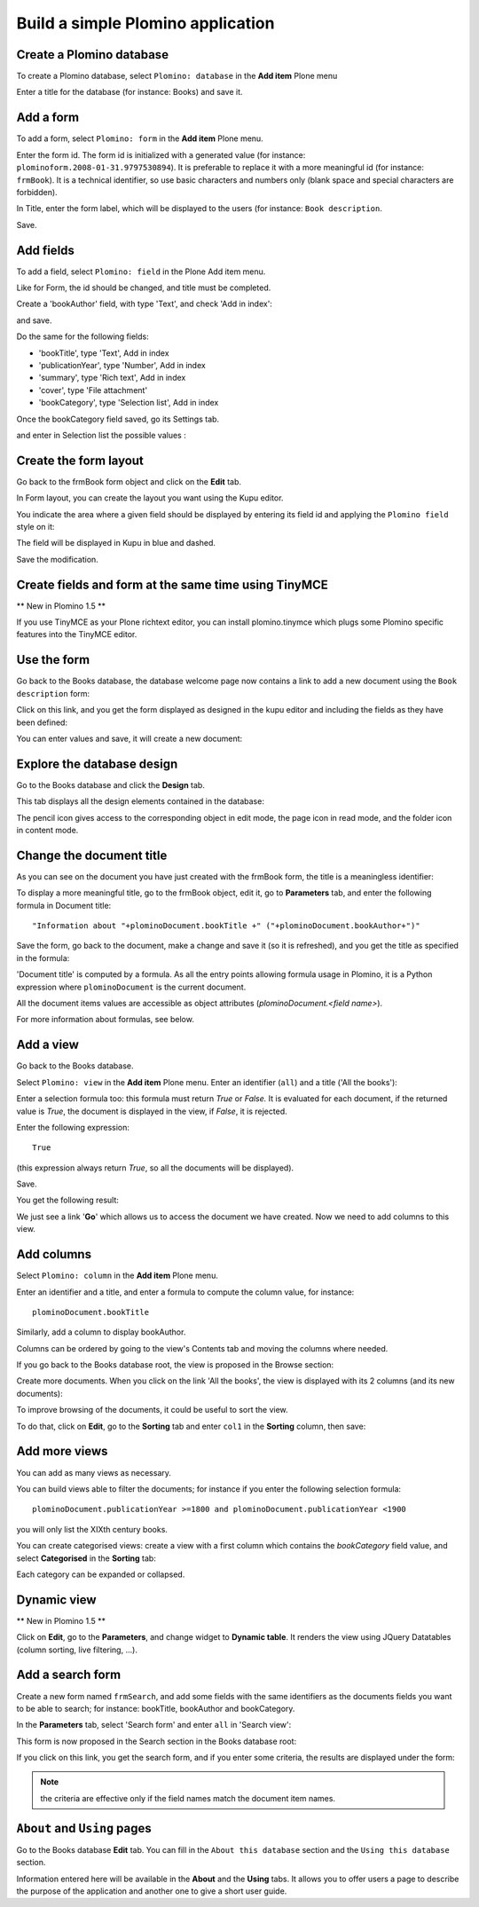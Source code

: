 ----------------------------------
Build a simple Plomino application
----------------------------------

Create a Plomino database
=========================

To create a Plomino database, select ``Plomino: database`` in the **Add item** Plone menu

.. image:: images/m440f207a.png

Enter a title for the database (for instance: Books) and save it.

Add a form
==========

To add a form, select ``Plomino: form`` in the **Add item** Plone menu.

.. image:: images/m4539359f.png

Enter the form id. The form id is initialized with a generated value
(for instance: ``plominoform.2008-01-31.9797530894``). It is preferable
to replace it with a more meaningful id (for instance: ``frmBook``). It
is a technical identifier, so use basic characters and numbers only
(blank space and special characters are forbidden).

In Title, enter the form label, which will be displayed to the users
(for instance: ``Book description``.

.. image:: images/m34f61fc7.png

Save.

Add fields
==========

To add a field, select ``Plomino: field`` in the Plone Add item menu. 

.. image:: images/2a0c5008.png

Like for Form, the id should be changed, and title must be completed.

Create a 'bookAuthor' field, with type 'Text', and check 'Add in index': 

.. image:: images/m730203ab.png

and save.

Do the same for the following fields:

- 'bookTitle', type 'Text', Add in index 
- 'publicationYear', type 'Number', Add in index 
- 'summary', type 'Rich text', Add in index 
- 'cover', type 'File attachment' 
- 'bookCategory', type 'Selection list', Add in index

Once the bookCategory field saved, go its Settings tab. 

.. image:: images/m472f3e6a.png

and enter in Selection list the possible values : 

.. image:: images/m37199d48.png

Create the form layout
======================

Go back to the frmBook form object and click on the **Edit** tab.

In Form layout, you can create the layout you want using the Kupu
editor.

You indicate the area where a given field should be displayed by
entering its field id and applying the ``Plomino field`` style on it: 

.. image:: images/62293509.png 

The field will be displayed in Kupu in blue and dashed.

Save the modification.

Create fields and form at the same time using TinyMCE
=====================================================

** New in Plomino 1.5 **

If you use TinyMCE as your Plone richtext editor, you can install 
plomino.tinymce which plugs some Plomino specific features into 
the TinyMCE editor.

.. image:: images/tiny-edit-field.jpg


Use the form
============

Go back to the Books database, the database welcome page now contains a
link to add a new document using the ``Book description`` form:

.. image:: images/49f39a7c.png

Click on this link, and you get the form displayed as designed in the
kupu editor and including the fields as they have been defined: 

.. image:: images/3e84c372.png

You can enter values and save, it will create a new document: 

.. image:: images/m23140d98.png 


Explore the database design
===========================

Go to the Books database and click the **Design** tab.

This tab displays all the design elements contained in the database: 

.. image:: images/2d8bbc56.png 

The pencil icon gives access to the corresponding object in edit mode,
the page icon in read mode, and the folder icon in content mode.

Change the document title
=========================

As you can see on the document you have just created with the frmBook
form, the title is a meaningless identifier: 

.. image:: images/4014d979.png

To display a more meaningful title, go to the frmBook object, edit it,
go to **Parameters** tab, and enter the following formula in Document
title::

    "Information about "+plominoDocument.bookTitle +" ("+plominoDocument.bookAuthor+")"

Save the form, go back to the document, make a change and save it (so it
is refreshed), and you get the title as specified in the formula: 

.. image:: images/2dc31e82.png

'Document title' is computed by a formula. As all the entry points
allowing formula usage in Plomino, it is a Python expression where
``plominoDocument`` is the current document.

All the document items values are accessible as object attributes
(`plominoDocument.<field name>`).

For more information about formulas, see below.

Add a view
==========

Go back to the Books database.

Select ``Plomino: view`` in the **Add item** Plone menu. Enter an
identifier (``all``) and a title ('All the books'):

.. image:: images/m57ed2659.png

Enter a selection formula too: this formula must return `True` or
`False.` It is evaluated for each document, if the returned value is
`True`, the document is displayed in the view, if `False`, it is
rejected.

Enter the following expression::

    True

(this expression always return `True`, so all the documents will be
displayed).

Save.

You get the following result: 

.. image:: images/m64d1e0e7.png

We just see a link '**Go**' which allows us to access the document we
have created. Now we need to add columns to this view.

Add columns
===========

Select ``Plomino: column`` in the **Add item** Plone menu.

Enter an identifier and a title, and enter a formula to compute the
column value, for instance::

    plominoDocument.bookTitle

.. image:: images/b38e0e1.png

Similarly, add a column to display bookAuthor.

Columns can be ordered by going to the view's Contents tab and moving
the columns where needed.

If you go back to the Books database root, the view is proposed in the
Browse section: 

.. image:: images/m12df968f.png

Create more documents. When you click on the link 'All the books', the
view is displayed with its 2 columns (and its new documents): 

.. image:: images/6de65017.png

To improve browsing of the documents, it could be useful to sort the
view.

To do that, click on **Edit**, go to the **Sorting** tab and enter
``col1`` in the **Sorting** column, then save: 

.. image:: images/193e0720.png


Add more views
==============

You can add as many views as necessary.

You can build views able to filter the documents; for instance if you
enter the following selection formula::

    plominoDocument.publicationYear >=1800 and plominoDocument.publicationYear <1900

you will only list the XIXth century books.

You can create categorised views: create a view with a first column
which contains the `bookCategory` field value, and select
**Categorised** in the **Sorting** tab: 

.. image:: images/m233a2bba.png

Each category can be expanded or collapsed. 

Dynamic view
============

** New in Plomino 1.5 **

Click on **Edit**, go to the **Parameters**, and change widget to **Dynamic table**.
It renders the view using JQuery Datatables (column sorting, live filtering, ...).

Add a search form
=================

Create a new form named ``frmSearch``, and add some fields with the same
identifiers as the documents fields you want to be able to search; for
instance: bookTitle, bookAuthor and bookCategory.

In the **Parameters** tab, select 'Search form' and enter ``all`` in 'Search view': 

.. image:: images/22e7de63.png

This form is now proposed in the Search section in the Books database root: 

.. image:: images/197da1a1.png

If you click on this link, you get the search form, and if you enter
some criteria, the results are displayed under the form: 

.. image:: images/m54d2b2e2.png

.. Note:: 
    the criteria are effective only if the field names match the
    document item names.


``About`` and ``Using`` pages
=============================

Go to the Books database **Edit** tab. You can fill in the ``About this
database`` section and the ``Using this database`` section.

Information entered here will be available in the **About** and the
**Using** tabs. It allows you to offer users a page to describe the
purpose of the application and another one to give a short user guide.

